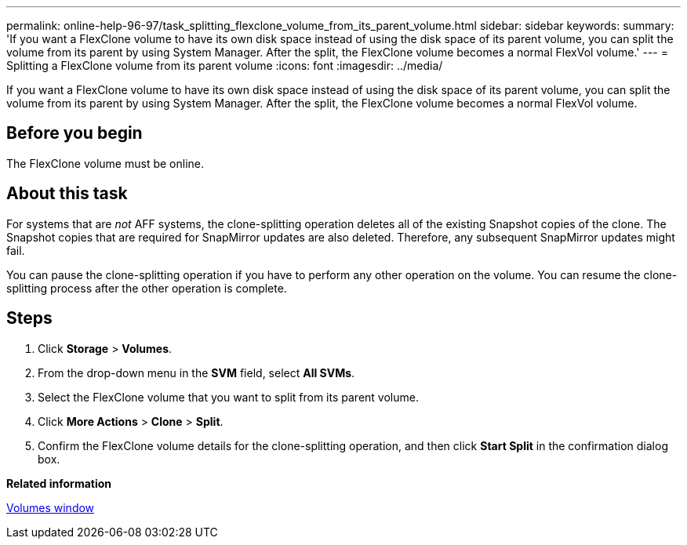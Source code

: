 ---
permalink: online-help-96-97/task_splitting_flexclone_volume_from_its_parent_volume.html
sidebar: sidebar
keywords: 
summary: 'If you want a FlexClone volume to have its own disk space instead of using the disk space of its parent volume, you can split the volume from its parent by using System Manager. After the split, the FlexClone volume becomes a normal FlexVol volume.'
---
= Splitting a FlexClone volume from its parent volume
:icons: font
:imagesdir: ../media/

[.lead]
If you want a FlexClone volume to have its own disk space instead of using the disk space of its parent volume, you can split the volume from its parent by using System Manager. After the split, the FlexClone volume becomes a normal FlexVol volume.

== Before you begin

The FlexClone volume must be online.

== About this task

For systems that are _not_ AFF systems, the clone-splitting operation deletes all of the existing Snapshot copies of the clone. The Snapshot copies that are required for SnapMirror updates are also deleted. Therefore, any subsequent SnapMirror updates might fail.

You can pause the clone-splitting operation if you have to perform any other operation on the volume. You can resume the clone-splitting process after the other operation is complete.

== Steps

. Click *Storage* > *Volumes*.
. From the drop-down menu in the *SVM* field, select *All SVMs*.
. Select the FlexClone volume that you want to split from its parent volume.
. Click *More Actions* > *Clone* > *Split*.
. Confirm the FlexClone volume details for the clone-splitting operation, and then click *Start Split* in the confirmation dialog box.

*Related information*

xref:reference_volumes_window.adoc[Volumes window]
